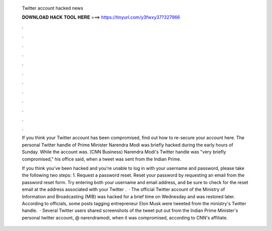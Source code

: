   Twitter account hacked news
  
  
  
  𝐃𝐎𝐖𝐍𝐋𝐎𝐀𝐃 𝐇𝐀𝐂𝐊 𝐓𝐎𝐎𝐋 𝐇𝐄𝐑𝐄 ===> https://tinyurl.com/y3fwxy37?327966
  
  
  
  .
  
  
  
  .
  
  
  
  .
  
  
  
  .
  
  
  
  .
  
  
  
  .
  
  
  
  .
  
  
  
  .
  
  
  
  .
  
  
  
  .
  
  
  
  .
  
  
  
  .
  
  If you think your Twitter account has been compromised, find out how to re-secure your account here. The personal Twitter handle of Prime Minister Narendra Modi was briefly hacked during the early hours of Sunday. While the account was. (CNN Business) Narendra Modi's Twitter handle was "very briefly compromised," his office said, when a tweet was sent from the Indian Prime.
  
  If you think you've been hacked and you're unable to log in with your username and password, please take the following two steps: 1. Request a password reset. Reset your password by requesting an email from the password reset form. Try entering both your username and email address, and be sure to check for the reset email at the address associated with your Twitter .  · The official Twitter account of the Ministry of Information and Broadcasting (MIB) was hacked for a brief time on Wednesday and was restored later. According to officials, some posts tagging entrepreneur Elon Musk were tweeted from the ministry's Twitter handle.  · Several Twitter users shared screenshots of the tweet put out from the Indian Prime Minister's personal twitter account, @ narendramodi, when it was compromised, according to CNN's affiliate.
